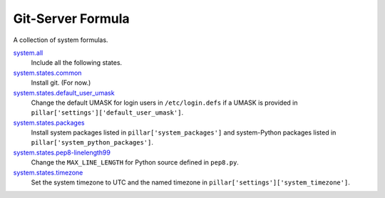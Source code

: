 ******************
Git-Server Formula
******************

A collection of system formulas.

`system.all`_
  Include all the following states.

`system.states.common`_
  Install git. (For now.)

`system.states.default_user_umask`_
  Change the default UMASK for login users in ``/etc/login.defs`` if
  a UMASK is provided in ``pillar['settings']['default_user_umask']``.

`system.states.packages`_
  Install system packages listed in ``pillar['system_packages']`` and
  system-Python packages listed in ``pillar['system_python_packages']``.

`system.states.pep8-linelength99`_
  Change the ``MAX_LINE_LENGTH`` for Python source defined in ``pep8.py``.

`system.states.timezone`_
  Set the system timezone to UTC and the named timezone in
  ``pillar['settings']['system_timezone']``.

.. _system.all: https://github.com/hipikat/system-formula/blob/master/system/all.sls
.. _system.states.common: https://github.com/hipikat/system-formula/blob/master/system/states/common.sls
.. _system.states.default_user_umask: https://github.com/hipikat/system-formula/blob/master/system/states/default_user_umask.sls
.. _system.states.packages: https://github.com/hipikat/system-formula/blob/master/system/states/packages.sls
.. _system.states.pep8-linelength99: https://github.com/hipikat/system-formula/blob/master/system/states/pep8-linelength99.sls
.. _system.states.timezone: https://github.com/hipikat/system-formula/blob/master/system/states/timezone.sls
